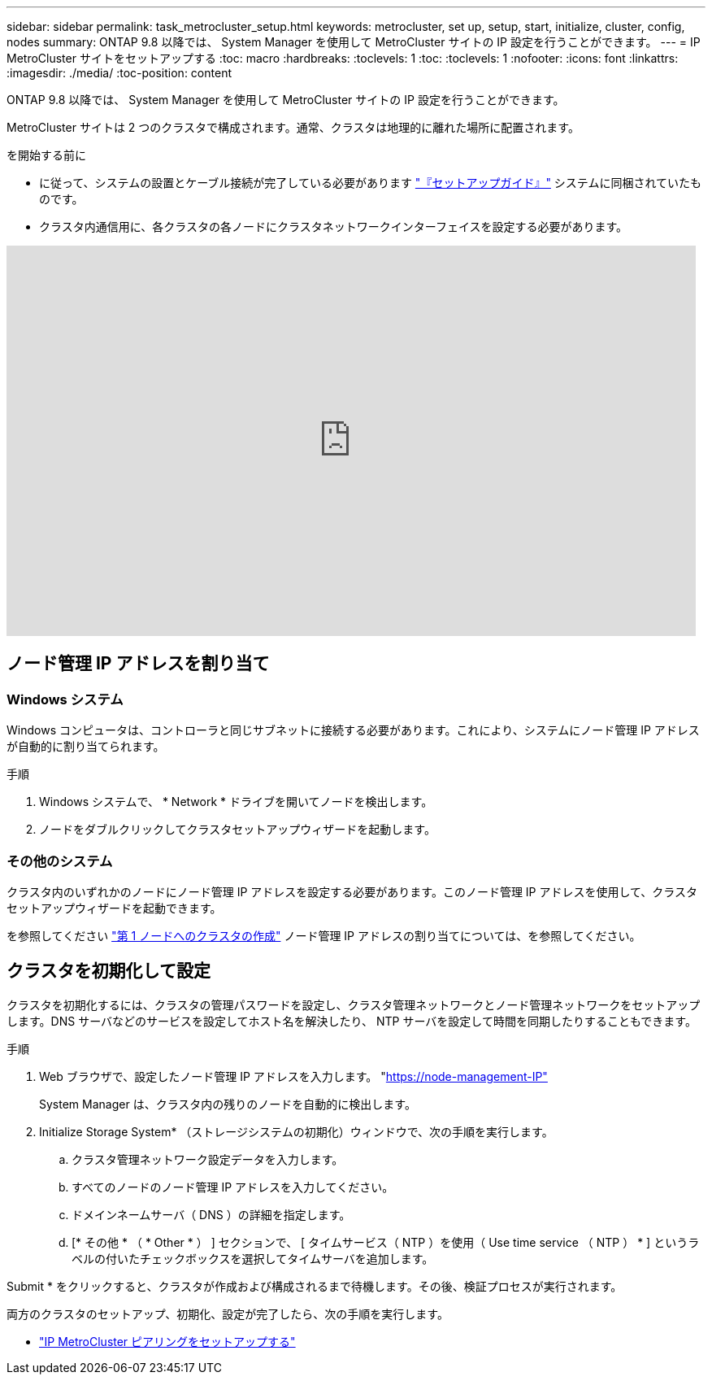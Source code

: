 ---
sidebar: sidebar 
permalink: task_metrocluster_setup.html 
keywords: metrocluster, set up, setup, start, initialize, cluster, config, nodes 
summary: ONTAP 9.8 以降では、 System Manager を使用して MetroCluster サイトの IP 設定を行うことができます。 
---
= IP MetroCluster サイトをセットアップする
:toc: macro
:hardbreaks:
:toclevels: 1
:toc: 
:toclevels: 1
:nofooter: 
:icons: font
:linkattrs: 
:imagesdir: ./media/
:toc-position: content


[role="lead"]
ONTAP 9.8 以降では、 System Manager を使用して MetroCluster サイトの IP 設定を行うことができます。

MetroCluster サイトは 2 つのクラスタで構成されます。通常、クラスタは地理的に離れた場所に配置されます。

.を開始する前に
* に従って、システムの設置とケーブル接続が完了している必要があります http://docs.netapp.com/platstor/index.jsp["『セットアップガイド』"^] システムに同梱されていたものです。
* クラスタ内通信用に、各クラスタの各ノードにクラスタネットワークインターフェイスを設定する必要があります。


video::PiX41bospbQ[youtube, width=848,height=480]


== ノード管理 IP アドレスを割り当て



=== Windows システム

Windows コンピュータは、コントローラと同じサブネットに接続する必要があります。これにより、システムにノード管理 IP アドレスが自動的に割り当てられます。

.手順
. Windows システムで、 * Network * ドライブを開いてノードを検出します。
. ノードをダブルクリックしてクラスタセットアップウィザードを起動します。




=== その他のシステム

クラスタ内のいずれかのノードにノード管理 IP アドレスを設定する必要があります。このノード管理 IP アドレスを使用して、クラスタセットアップウィザードを起動できます。

を参照してください link:https://docs.netapp.com/us-en/ontap/software_setup/task_create_the_cluster_on_the_first_node.html["第 1 ノードへのクラスタの作成"] ノード管理 IP アドレスの割り当てについては、を参照してください。



== クラスタを初期化して設定

クラスタを初期化するには、クラスタの管理パスワードを設定し、クラスタ管理ネットワークとノード管理ネットワークをセットアップします。DNS サーバなどのサービスを設定してホスト名を解決したり、 NTP サーバを設定して時間を同期したりすることもできます。

.手順
. Web ブラウザで、設定したノード管理 IP アドレスを入力します。 "https://node-management-IP"[]
+
System Manager は、クラスタ内の残りのノードを自動的に検出します。

. Initialize Storage System* （ストレージシステムの初期化）ウィンドウで、次の手順を実行します。
+
.. クラスタ管理ネットワーク設定データを入力します。
.. すべてのノードのノード管理 IP アドレスを入力してください。
.. ドメインネームサーバ（ DNS ）の詳細を指定します。
.. [* その他 * （ * Other * ） ] セクションで、 [ タイムサービス（ NTP ）を使用（ Use time service （ NTP ） * ] というラベルの付いたチェックボックスを選択してタイムサーバを追加します。




Submit * をクリックすると、クラスタが作成および構成されるまで待機します。その後、検証プロセスが実行されます。

両方のクラスタのセットアップ、初期化、設定が完了したら、次の手順を実行します。

* link:task_metrocluster_peering.html["IP MetroCluster ピアリングをセットアップする"]

